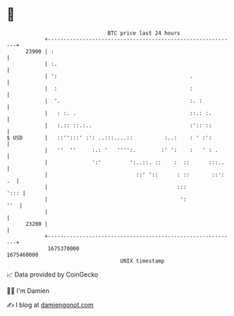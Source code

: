 * 👋

#+begin_example
                                   BTC price last 24 hours                    
               +------------------------------------------------------------+ 
         23900 | :                                                          | 
               | :.                                                         | 
               | ':                                          .              | 
               |  :                                          :              | 
               |  '.                                         :. :           | 
               |   : :. .                                    ::.: :.        | 
               |   :.:: ::.:..                               :':: ::        | 
   $ USD       |   ::'':::' :': ..:::....::          :..:    : ' :':        | 
               |   ''  ''     :.: '   '''':.        :' ':    :   ' : .      | 
               |              ':'         ':..::. ::    :  ::      :::..    | 
               |                            ::' '::      : ::       ::': .  | 
               |                                         :::           '::: | 
               |                                          ':            ''  | 
               |                                                            | 
         23200 |                                                            | 
               +------------------------------------------------------------+ 
                1675370000                                        1675460000  
                                       UNIX timestamp                         
#+end_example
📈 Data provided by CoinGecko

🧑‍💻 I'm Damien

✍️ I blog at [[https://www.damiengonot.com][damiengonot.com]]
